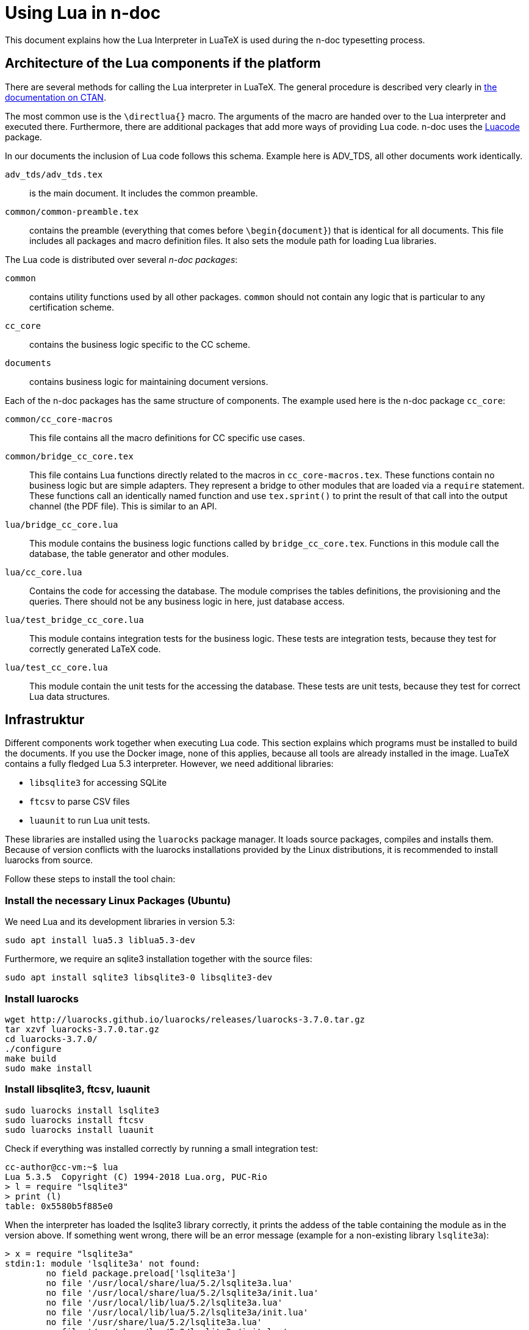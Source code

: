 = Using Lua in n-doc

This document explains how the Lua Interpreter in LuaTeX is used during the
n-doc typesetting process.

== Architecture of the Lua components if the platform

There are several methods for calling the Lua interpreter in LuaTeX. The general
procedure is described very clearly in
link:http://dante.ctan.org/tex-archive/info/luatex/lualatex-doc/lualatex-doc.pdf[the
documentation on CTAN].

The most common use is the `\directlua{}` macro. The arguments of the macro are
handed over to the Lua interpreter and executed there. Furthermore, there are
additional packages that add more ways of providing Lua code. n-doc uses the
link:https://dante.ctan.org/ctan/macros/luatex/latex/luacode/luacode.pdf[Luacode]
package.

In our documents the inclusion of Lua code follows this schema. Example here is
ADV_TDS, all other documents work identically.

``adv_tds/adv_tds.tex``:: is the main document. It includes the common preamble.

``common/common-preamble.tex``:: contains the preamble (everything that comes
before `\begin{document}`) that is identical for all documents. This file
includes all packages and macro definition files. It also sets the module path
for loading Lua libraries.

The Lua code is distributed over several _n-doc packages_:

`common`:: contains utility functions used by all other packages. `common`
  should not contain any logic that is particular to any certification scheme.

`cc_core`:: contains the business logic specific to the CC scheme.

`documents`:: contains business logic for maintaining document versions.

Each of the n-doc packages has the same structure of components. The example
used here is the n-doc package `cc_core`:

`common/cc_core-macros`:: This file contains all the macro definitions for CC
specific use cases.

`common/bridge_cc_core.tex`:: This file contains Lua functions directly related
to the macros in `cc_core-macros.tex`. These functions contain no business logic
but are simple adapters. They represent a bridge to other modules that are
loaded via a `require` statement. These functions call an identically named
function and use `tex.sprint()` to print the result of that call into the output
channel (the PDF file). This is similar to an API.

`lua/bridge_cc_core.lua`:: This module contains the business logic functions
called by `bridge_cc_core.tex`. Functions in this module call the database, the
table generator and other modules. 

`lua/cc_core.lua`:: Contains the code for accessing the database. The module
comprises the tables definitions, the provisioning and the queries. There should
not be any business logic in here, just database access.

`lua/test_bridge_cc_core.lua`:: This module contains integration tests for the business
logic. These tests are integration tests, because they test for correctly
generated LaTeX code.

`lua/test_cc_core.lua`:: This module contain the unit tests for the accessing
the database. These tests are unit tests, because they test for correct Lua data
structures.

== Infrastruktur

Different components work together when executing Lua code. This section
explains which programs must be installed to build the documents. If you use the
Docker image, none of this applies, because all tools are already installed in
the image. LuaTeX contains a fully fledged Lua 5.3 interpreter. However, we need
additional libraries:

* `libsqlite3` for accessing SQLite
* `ftcsv` to parse CSV files
* `luaunit` to run Lua unit tests.

These libraries are installed using the `luarocks` package manager. It loads
source packages, compiles and installs them. Because of version conflicts with
the luarocks installations provided by the Linux distributions, it is
recommended to install luarocks from source.

Follow these steps to install the tool chain:


=== Install the necessary Linux Packages (Ubuntu)

We need Lua and its development libraries in version 5.3:

----
sudo apt install lua5.3 liblua5.3-dev
----

Furthermore, we require an sqlite3 installation together with the source files:

----
sudo apt install sqlite3 libsqlite3-0 libsqlite3-dev
----

=== Install luarocks


----
wget http://luarocks.github.io/luarocks/releases/luarocks-3.7.0.tar.gz
tar xzvf luarocks-3.7.0.tar.gz 
cd luarocks-3.7.0/
./configure 
make build
sudo make install
----

=== Install libsqlite3, ftcsv, luaunit

----
sudo luarocks install lsqlite3
sudo luarocks install ftcsv
sudo luarocks install luaunit
----


Check if everything was installed correctly by running a small integration test:
----
cc-author@cc-vm:~$ lua
Lua 5.3.5  Copyright (C) 1994-2018 Lua.org, PUC-Rio
> l = require "lsqlite3"
> print (l)
table: 0x5580b5f885e0
----

When the interpreter has loaded the lsqlite3 library correctly, it prints the addess of the table containing the module as in the version above. If something went wrong, there will be an error message (example for a non-existing library `lsqlite3a`):

----
> x = require "lsqlite3a"
stdin:1: module 'lsqlite3a' not found:
	no field package.preload['lsqlite3a']
	no file '/usr/local/share/lua/5.2/lsqlite3a.lua'
	no file '/usr/local/share/lua/5.2/lsqlite3a/init.lua'
	no file '/usr/local/lib/lua/5.2/lsqlite3a.lua'
	no file '/usr/local/lib/lua/5.2/lsqlite3a/init.lua'
	no file '/usr/share/lua/5.2/lsqlite3a.lua'
	no file '/usr/share/lua/5.2/lsqlite3a/init.lua'
	no file './lsqlite3a.lua'
	no file '/usr/local/lib/lua/5.2/lsqlite3a.so'
	no file '/usr/lib/x86_64-linux-gnu/lua/5.2/lsqlite3a.so'
	no file '/usr/lib/lua/5.2/lsqlite3a.so'
	no file '/usr/local/lib/lua/5.2/loadall.so'
	no file './lsqlite3a.so'
stack traceback:
	[C]: in function 'require'
	stdin:1: in main chunk
	[C]: in ?
----

=== Installation on macOS

The components that are installed with a package manager in Linux can also be installed with a package manager on macOS (e.g. link:https://brew.sh/[Homebrew]):

----
brew install lua
----

It is recommended to install a custom SQLite3 because the stock SQLite3 on macOS
lacks the header files. You need a compiler for that. Use either the XCode
command line utilities or install a tool chain via brew. Explaining this is out
of scope for this manual.

Once you have a C compiler running, download and compile SQLite3 (choose a newer version : 

----
curl -O https://sqlite.org/2021/sqlite-autoconf-3360000.tar.gz
tar xzvf sqlite-autoconf-3360000.tar
cd sqlite-autoconf-3360000
./configure; make
sudo make install
----

From then on, follow the instructions for Linux.

=== Installation on Windows

Sorry, no experience there. Use the Docker image. It works very well.